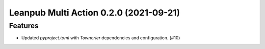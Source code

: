 Leanpub Multi Action 0.2.0 (2021-09-21)
=======================================

Features
--------

- Updated `pyproject.toml` with `Towncrier` dependencies and configuration. (#10)
